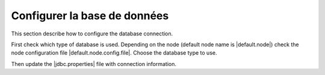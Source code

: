 .. _configuring-database:


Configurer la base de données
#############################

This section describe how to configure the database connection.

First check which type of database is used. Depending on the node
(default node name is |default.node|) check the node configuration file
|default.node.config.file|. Choose the database type to use.

Then update the |jdbc.properties| file with connection information.
